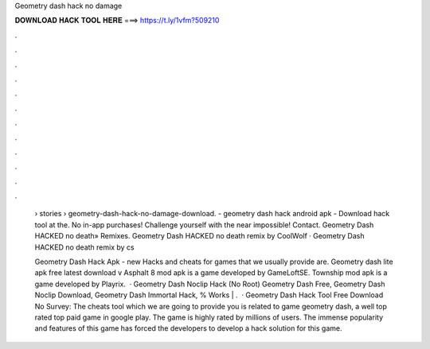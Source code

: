 Geometry dash hack no damage



𝐃𝐎𝐖𝐍𝐋𝐎𝐀𝐃 𝐇𝐀𝐂𝐊 𝐓𝐎𝐎𝐋 𝐇𝐄𝐑𝐄 ===> https://t.ly/1vfm?509210



.



.



.



.



.



.



.



.



.



.



.



.

 › stories › geometry-dash-hack-no-damage-download. - geometry dash hack android apk - Download hack tool at the. No in-app purchases! Challenge yourself with the near impossible! Contact. Geometry Dash HACKED no death» Remixes. Geometry Dash HACKED no death remix by CoolWolf · Geometry Dash HACKED no death remix by cs
 
 Geometry Dash Hack Apk -  new  Hacks and cheats for games that we usually provide are. Geometry dash lite apk free latest download v Asphalt 8 mod apk is a game developed by GameLoftSE. Township mod apk is a game developed by Playrix.  · Geometry Dash Noclip Hack (No Root) Geometry Dash Free, Geometry Dash Noclip Download, Geometry Dash Immortal Hack, % Works | .  · Geometry Dash Hack Tool Free Download No Survey: The cheats tool which we are going to provide you is related to game geometry dash, a well top rated top paid game in google play. The game is highly rated by millions of users. The immense popularity and features of this game has forced the developers to develop a hack solution for this game.
